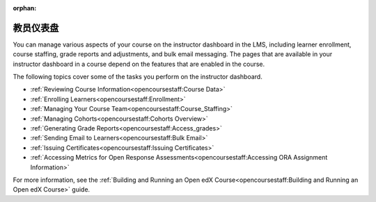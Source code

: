 :orphan:

.. This is the Open edx version of this hidden dashboard topic

.. _Instructor Dashboard Help:

############################
教员仪表盘
############################

You can manage various aspects of your course on the instructor dashboard in
the LMS, including learner enrollment, course staffing, grade reports and
adjustments, and bulk email messaging. The pages that are available in your
instructor dashboard in a course depend on the features that are enabled in
the course.

The following topics cover some of the tasks you perform on the instructor
dashboard.

* :ref:`Reviewing Course Information<opencoursestaff:Course Data>`
* :ref:`Enrolling Learners<opencoursestaff:Enrollment>`
* :ref:`Managing Your Course Team<opencoursestaff:Course_Staffing>`
* :ref:`Managing Cohorts<opencoursestaff:Cohorts Overview>`
* :ref:`Generating Grade Reports<opencoursestaff:Access_grades>`
* :ref:`Sending Email to Learners<opencoursestaff:Bulk Email>`
* :ref:`Issuing Certificates<opencoursestaff:Issuing Certificates>`
* :ref:`Accessing Metrics for Open Response
  Assessments<opencoursestaff:Accessing ORA Assignment Information>`


For more information, see the :ref:`Building and Running an Open edX
Course<opencoursestaff:Building and Running an Open edX Course>` guide.
